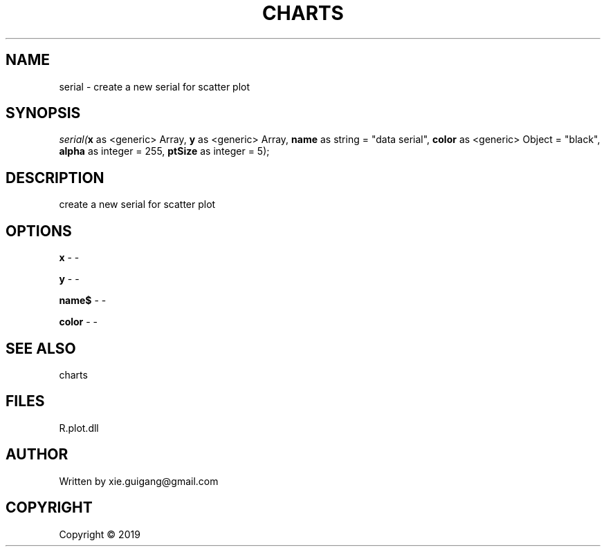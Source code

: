 .\" man page create by R# package system.
.TH CHARTS 4 2000-01-01 "serial" "serial"
.SH NAME
serial \- create a new serial for scatter plot
.SH SYNOPSIS
\fIserial(\fBx\fR as <generic> Array, 
\fBy\fR as <generic> Array, 
\fBname\fR as string = "data serial", 
\fBcolor\fR as <generic> Object = "black", 
\fBalpha\fR as integer = 255, 
\fBptSize\fR as integer = 5);\fR
.SH DESCRIPTION
.PP
create a new serial for scatter plot
.PP
.SH OPTIONS
.PP
\fBx\fB \fR\- -
.PP
.PP
\fBy\fB \fR\- -
.PP
.PP
\fBname$\fB \fR\- -
.PP
.PP
\fBcolor\fB \fR\- -
.PP
.SH SEE ALSO
charts
.SH FILES
.PP
R.plot.dll
.PP
.SH AUTHOR
Written by xie.guigang@gmail.com
.SH COPYRIGHT
Copyright ©  2019
